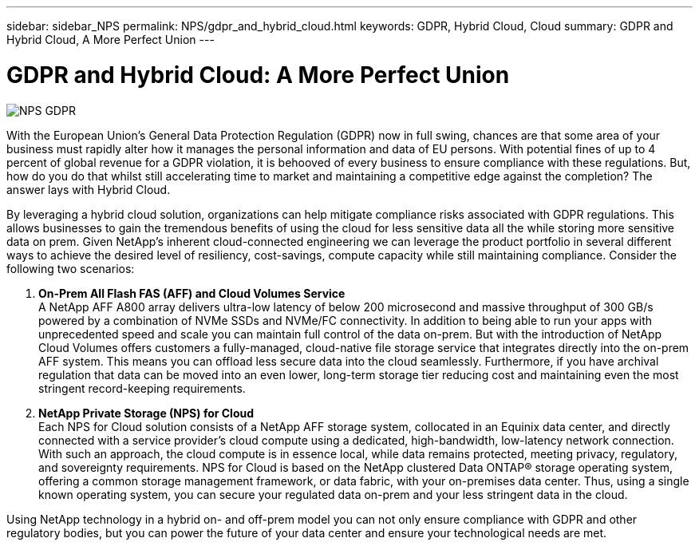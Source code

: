 ---
sidebar: sidebar_NPS
permalink: NPS/gdpr_and_hybrid_cloud.html
keywords: GDPR, Hybrid Cloud, Cloud
summary: GDPR and Hybrid Cloud, A More Perfect Union
---

= GDPR and Hybrid Cloud: A More Perfect Union
:toc: macro
:hardbreaks:
:nofooter:
:icons: font
:linkattrs:
:imagesdir: ./media/

image::NPS_GDPR.png[align="center"]

With the European Union’s General Data Protection Regulation (GDPR) now in full swing, chances are that some area of your business must rapidly alter how it manages the personal information and data of EU persons. With potential fines of up to 4 percent of global revenue for a GDPR violation, it is behooved of every business to ensure compliance with these regulations. But, how do you do that whilst still accelerating time to market and maintaining a competitive edge against the completion? The answer lays with Hybrid Cloud.

By leveraging a hybrid cloud solution, organizations can help mitigate compliance risks associated with GDPR regulations. This allows businesses to gain the tremendous benefits of using the cloud for less sensitive data all the while storing more sensitive data on prem. Given NetApp’s inherent cloud-connected engineering we can leverage the product portfolio in several different ways to achieve the desired level of resiliency, cost-savings, compute capacity while still maintaining compliance. Consider the following two scenarios:

1.  *On-Prem All Flash FAS (AFF) and Cloud Volumes Service*
A NetApp AFF A800 array delivers ultra-low latency of below 200 microsecond and massive throughput of 300 GB/s powered by a combination of NVMe SSDs and NVMe/FC connectivity. In addition to being able to run your apps with unprecedented speed and scale you can maintain full control of the data on-prem. But with the introduction of NetApp Cloud Volumes offers customers a fully-managed, cloud-native file storage service that integrates directly into the on-prem AFF system. This means you can offload less secure data into the cloud seamlessly. Furthermore, if you have archival regulation that data can be moved into an even lower, long-term storage tier reducing cost and maintaining even the most stringent record-keeping requirements.

2. *NetApp Private Storage (NPS) for Cloud*
Each NPS for Cloud solution consists of a NetApp AFF storage system, collocated in an Equinix data center, and directly connected with a service provider’s cloud compute using a dedicated, high-bandwidth, low-latency network connection. With such an approach, the cloud compute is in essence local, while data remains protected, meeting privacy, regulatory, and sovereignty requirements. NPS for Cloud is based on the NetApp clustered Data ONTAP® storage operating system, offering a common storage management framework, or data fabric, with your on-premises data center. Thus, using a single known operating system, you can secure your regulated data on-prem and your less stringent data in the cloud.

Using NetApp technology in a hybrid on- and off-prem model you can not only ensure compliance with GDPR and other regulatory bodies, but you can power the future of your data center and ensure your technological needs are met.
